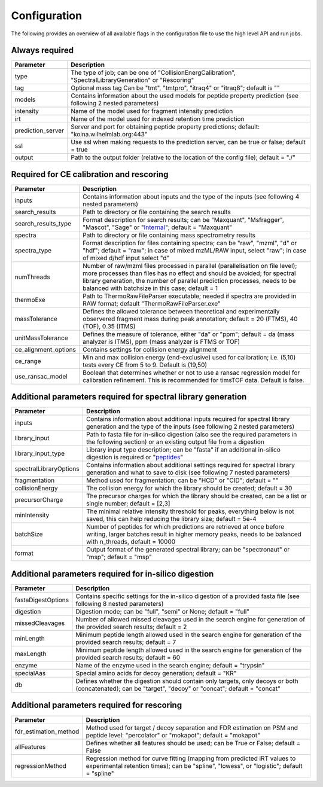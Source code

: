 Configuration
=============

The following provides an overview of all available flags in the configuration file to use the high level API and run jobs.

Always required
---------------

.. table::
   :class: fixed-table main-config-table

   +----------------------------+--------------------------------------------------------------------------------------------------------------------+
   | Parameter                  |                             Description                                                                            |
   +============================+====================================================================================================================+
   | type                       | The type of job; can be one of "CollisionEnergCalibration", "SpectralLibraryGeneration" or "Rescoring"             |
   +----------------------------+--------------------------------------------------------------------------------------------------------------------+
   | tag                        | Optional mass tag Can be "tmt", "tmtpro", "itraq4" or "itraq8"; default is ""                                      |
   +----------------------------+--------------------------------------------------------------------------------------------------------------------+
   | models                     | Contains information about the used models for peptide property prediction (see following 2 nested parameters)     |
   +----------------------------+--------------------------------------------------------------------------------------------------------------------+
   |     intensity              | Name of the model used for fragment intensity prediction                                                           |
   +----------------------------+--------------------------------------------------------------------------------------------------------------------+
   |     irt                    | Name of the model used for indexed retention time prediction                                                       |
   +----------------------------+--------------------------------------------------------------------------------------------------------------------+
   | prediction_server          | Server and port for obtaining peptide property predictions; default: "koina.wilhelmlab.org:443"                    |
   +----------------------------+--------------------------------------------------------------------------------------------------------------------+
   | ssl                        | Use ssl when making requests to the prediction server, can be true or false; default = true                        |
   +----------------------------+--------------------------------------------------------------------------------------------------------------------+
   | output                     | Path to the output folder (relative to the location of the config file); default = "./"                            |
   +----------------------------+--------------------------------------------------------------------------------------------------------------------+

Required for CE calibration and rescoring
-----------------------------------------

.. table::
   :class: fixed-table lib-rescore-config-table

   +----------------------------+--------------------------------------------------------------------------------------------------------------------------------------------------------------------------------------------------------------------------------------------------------------------------------------------+
   | Parameter                  |                             Description                                                                                                                                                                                                                                                    |
   +============================+============================================================================================================================================================================================================================================================================================+
   | inputs                     | Contains information about inputs and the type of the inputs (see following 4 nested parameters)                                                                                                                                                                                           |
   +----------------------------+--------------------------------------------------------------------------------------------------------------------------------------------------------------------------------------------------------------------------------------------------------------------------------------------+
   |     search_results         | Path to directory or file containing the search results                                                                                                                                                                                                                                    |
   +----------------------------+--------------------------------------------------------------------------------------------------------------------------------------------------------------------------------------------------------------------------------------------------------------------------------------------+
   |     search_results_type    | Format description for search results; can be "Maxquant", "Msfragger", "Mascot", "Sage" or "`Internal <./internal_format.html>`_"; default = "Maxquant"                                                                                                                                    |
   +----------------------------+--------------------------------------------------------------------------------------------------------------------------------------------------------------------------------------------------------------------------------------------------------------------------------------------+
   |     spectra                | Path to directory or file containing mass spectrometry results                                                                                                                                                                                                                             |
   +----------------------------+--------------------------------------------------------------------------------------------------------------------------------------------------------------------------------------------------------------------------------------------------------------------------------------------+
   |     spectra_type           | Format description for files containing spectra; can be "raw", "mzml", "d" or "hdf"; default = "raw"; in case of mixed mzML/RAW input, select "raw"; in case of mixed d/hdf input select "d"                                                                                               |
   +----------------------------+--------------------------------------------------------------------------------------------------------------------------------------------------------------------------------------------------------------------------------------------------------------------------------------------+
   | numThreads                 | Number of raw/mzml files processed in parallel (parallelisation on file level); more processes than files has no effect and should be avoided; for spectral library generation, the number of parallel prediction processes, needs to be balanced with batchsize in this case; default = 1 |
   +----------------------------+--------------------------------------------------------------------------------------------------------------------------------------------------------------------------------------------------------------------------------------------------------------------------------------------+
   | thermoExe                  | Path to ThermoRawFileParser executable; needed if spectra are provided in RAW format; default "ThermoRawFileParser.exe"                                                                                                                                                                    |
   +----------------------------+--------------------------------------------------------------------------------------------------------------------------------------------------------------------------------------------------------------------------------------------------------------------------------------------+
   | massTolerance              | Defines the allowed tolerance between theoretical and experimentally observered fragment mass during peak annotation; default = 20 (FTMS), 40 (TOF), 0.35 (ITMS)                                                                                                                           |
   +----------------------------+--------------------------------------------------------------------------------------------------------------------------------------------------------------------------------------------------------------------------------------------------------------------------------------------+
   | unitMassTolerance          | Defines the measure of tolerance, either "da" or "ppm"; default = da (mass analyzer is ITMS), ppm (mass analyzer is FTMS or TOF)                                                                                                                                                           |
   +----------------------------+--------------------------------------------------------------------------------------------------------------------------------------------------------------------------------------------------------------------------------------------------------------------------------------------+
   | ce_alignment_options       | Contains settings for collision energy alignment                                                                                                                                                                                                                                           |
   +----------------------------+--------------------------------------------------------------------------------------------------------------------------------------------------------------------------------------------------------------------------------------------------------------------------------------------+
   |     ce_range               | Min and max collision energy (end-exclusive) used for calibration; i.e. (5,10) tests every CE from 5 to 9. Default is (19,50)                                                                                                                                                              |
   +----------------------------+--------------------------------------------------------------------------------------------------------------------------------------------------------------------------------------------------------------------------------------------------------------------------------------------+
   |     use_ransac_model       | Boolean that determines whether or not to use a ransac regression model for calibration refinement. This is recommended for timsTOF data. Default is false.                                                                                                                                |
   +----------------------------+--------------------------------------------------------------------------------------------------------------------------------------------------------------------------------------------------------------------------------------------------------------------------------------------+

Additional parameters required for spectral library generation
--------------------------------------------------------------

.. table::
   :class: fixed-table lib-config-table

   +----------------------------+----------------------------------------------------------------------------------------------------------------------------------------------------------------------------------+
   | Parameter                  |                             Description                                                                                                                                          |
   +============================+==================================================================================================================================================================================+
   | inputs                     | Contains information about additional inputs required for spectral library generation and the type of the inputs (see following 2 nested parameters)                             |
   +----------------------------+----------------------------------------------------------------------------------------------------------------------------------------------------------------------------------+
   |     library_input          | Path to fasta file for in-silico digestion (also see the required parameters in the following section) or an existing output file from a digestion                               |
   +----------------------------+----------------------------------------------------------------------------------------------------------------------------------------------------------------------------------+
   |     library_input_type     | Library input type description; can be "fasta" if an additional in-silico digestion is required or "`peptides <./peptides_format.html>`_"                                        |
   +----------------------------+----------------------------------------------------------------------------------------------------------------------------------------------------------------------------------+
   | spectralLibraryOptions     | Contains information about additional settings required for spectral library generation and what to save to disk (see following 7 nested parameters)                             |
   +----------------------------+----------------------------------------------------------------------------------------------------------------------------------------------------------------------------------+
   |     fragmentation          | Method used for fragmentation; can be "HCD" or "CID"; default = ""                                                                                                               |
   +----------------------------+----------------------------------------------------------------------------------------------------------------------------------------------------------------------------------+
   |     collisionEnergy        | The collision energy for which the library should be created; default = 30                                                                                                       |
   +----------------------------+----------------------------------------------------------------------------------------------------------------------------------------------------------------------------------+
   |     precursorCharge        | The precursor charges for which the library should be created, can be a list or single number; default = [2,3]                                                                   |
   +----------------------------+----------------------------------------------------------------------------------------------------------------------------------------------------------------------------------+
   |     minIntensity           | The minimal relative intensity threshold for peaks, everything below is not saved, this can help reducing the library size; default = 5e-4                                       |
   +----------------------------+----------------------------------------------------------------------------------------------------------------------------------------------------------------------------------+
   |     batchSize              | Number of peptides for which predictions are retrieved at once before writing, larger batches result in higher memory peaks, needs to be balanced with n_threads, default = 10000|
   +----------------------------+----------------------------------------------------------------------------------------------------------------------------------------------------------------------------------+
   |     format                 | Output format of the generated spectral library; can be "spectronaut" or "msp"; default = "msp"                                                                                  |
   +----------------------------+----------------------------------------------------------------------------------------------------------------------------------------------------------------------------------+

Additional parameters required for in-silico digestion
------------------------------------------------------

.. table::
   :class: fixed-table digest-config-table

   +----------------------------+--------------------------------------------------------------------------------------------------------------------------------------------------------------------+
   | Parameter                  |                             Description                                                                                                                            |
   +============================+====================================================================================================================================================================+
   | fastaDigestOptions         | Contains specific settings for the in-silico digestion of a provided fasta file (see following 8 nested parameters)                                                |
   +----------------------------+--------------------------------------------------------------------------------------------------------------------------------------------------------------------+
   |     digestion              | Digestion mode; can be "full", "semi" or None; default = "full"                                                                                                    |
   +----------------------------+--------------------------------------------------------------------------------------------------------------------------------------------------------------------+
   |     missedCleavages        | Number of allowed missed cleavages used in the search engine for generation of the provided search results; default = 2                                            |
   +----------------------------+--------------------------------------------------------------------------------------------------------------------------------------------------------------------+
   |     minLength              | Minimum peptide length allowed used in the search engine for generation of the provided search results; default = 7                                                |
   +----------------------------+--------------------------------------------------------------------------------------------------------------------------------------------------------------------+
   |     maxLength              | Minimum peptide length allowed used in the search engine for generation of the provided search results; default = 60                                               |
   +----------------------------+--------------------------------------------------------------------------------------------------------------------------------------------------------------------+
   |     enzyme                 | Name of the enzyme used in the search engine; default = "trypsin"                                                                                                  |
   +----------------------------+--------------------------------------------------------------------------------------------------------------------------------------------------------------------+
   |     specialAas             | Special amino acids for decoy generation; default = "KR"                                                                                                           |
   +----------------------------+--------------------------------------------------------------------------------------------------------------------------------------------------------------------+
   |     db                     | Defines whether the digestion should contain only targets, only decoys or both (concatenated); can be "target", "decoy" or "concat"; default = "concat"            |
   +----------------------------+--------------------------------------------------------------------------------------------------------------------------------------------------------------------+

Additional parameters required for rescoring
--------------------------------------------

.. table::
   :class: fixed-table

   +----------------------------+----------------------------------------------------------------------------------------------------------------------------------------------------------------------------------+
   | Parameter                  |                             Description                                                                                                                                          |
   +============================+==================================================================================================================================================================================+
   | fdr_estimation_method      | Method used for target / decoy separation and FDR estimation on PSM and peptide level: "percolator" or "mokapot"; default = "mokapot"                                            |
   +----------------------------+----------------------------------------------------------------------------------------------------------------------------------------------------------------------------------+
   | allFeatures                | Defines whether all features should be used; can be True or False; default = False                                                                                               |
   +----------------------------+----------------------------------------------------------------------------------------------------------------------------------------------------------------------------------+
   | regressionMethod           | Regression method for curve fitting (mapping from predicted iRT values to experimental retention times); can be "spline", "lowess", or "logistic"; default = "spline"            |
   +----------------------------+----------------------------------------------------------------------------------------------------------------------------------------------------------------------------------+
